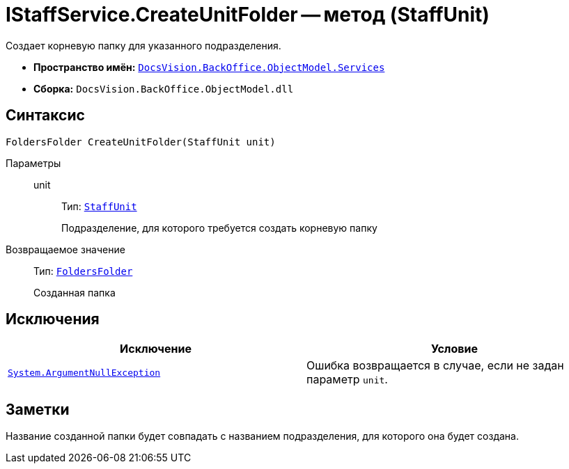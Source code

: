 = IStaffService.CreateUnitFolder -- метод (StaffUnit)

Создает корневую папку для указанного подразделения.

* *Пространство имён:* `xref:api/DocsVision/BackOffice/ObjectModel/Services/Services_NS.adoc[DocsVision.BackOffice.ObjectModel.Services]`
* *Сборка:* `DocsVision.BackOffice.ObjectModel.dll`

== Синтаксис

[source,csharp]
----
FoldersFolder CreateUnitFolder(StaffUnit unit)
----

Параметры::
unit:::
Тип: `xref:api/DocsVision/BackOffice/ObjectModel/StaffUnit_CL.adoc[StaffUnit]`
+
Подразделение, для которого требуется создать корневую папку

Возвращаемое значение::
Тип: `xref:api/DocsVision/Platform/SystemCards/ObjectModel/FoldersFolder_CL.adoc[FoldersFolder]`
+
Созданная папка

== Исключения

[cols=",",options="header"]
|===
|Исключение |Условие
|`http://msdn.microsoft.com/ru-ru/library/system.argumentnullexception.aspx[System.ArgumentNullException]` |Ошибка возвращается в случае, если не задан параметр `unit`.
|===

== Заметки

Название созданной папки будет совпадать с названием подразделения, для которого она будет создана.
